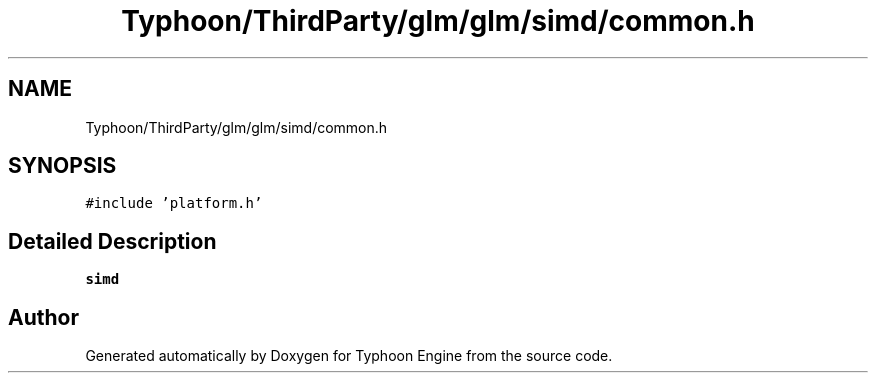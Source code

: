 .TH "Typhoon/ThirdParty/glm/glm/simd/common.h" 3 "Sat Jul 20 2019" "Version 0.1" "Typhoon Engine" \" -*- nroff -*-
.ad l
.nh
.SH NAME
Typhoon/ThirdParty/glm/glm/simd/common.h
.SH SYNOPSIS
.br
.PP
\fC#include 'platform\&.h'\fP
.br

.SH "Detailed Description"
.PP 
\fBsimd\fP 
.SH "Author"
.PP 
Generated automatically by Doxygen for Typhoon Engine from the source code\&.
